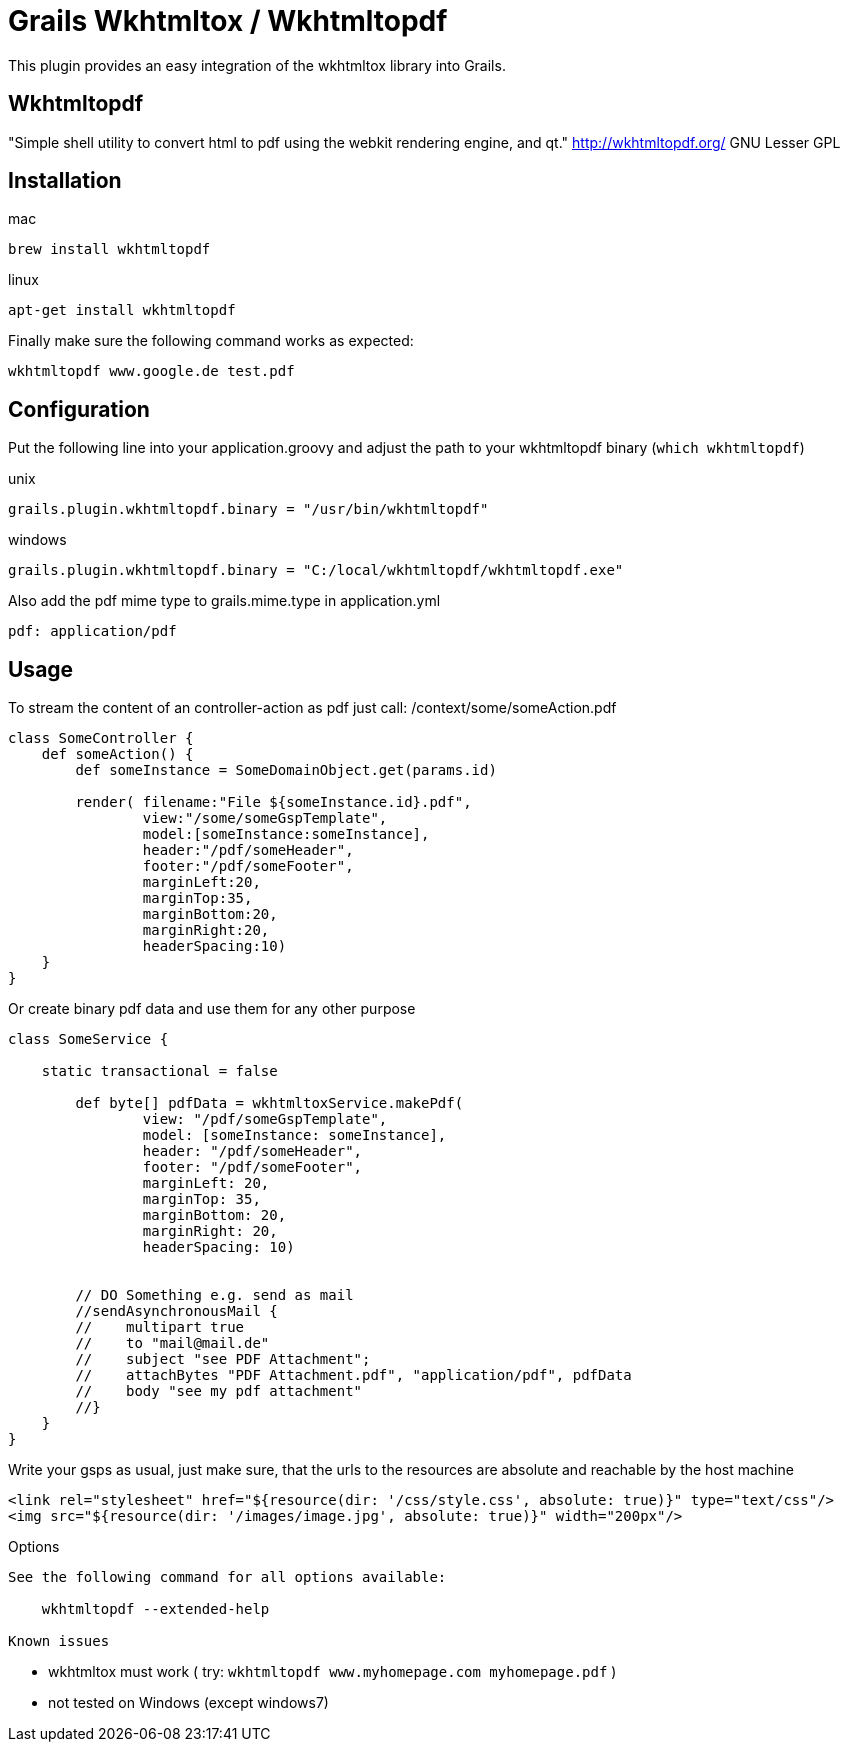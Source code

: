 = Grails Wkhtmltox / Wkhtmltopdf

This plugin provides an easy integration of the wkhtmltox library into Grails.

== Wkhtmltopdf
"Simple shell utility to convert html to pdf using the webkit rendering engine, and qt."
http://wkhtmltopdf.org/
GNU Lesser GPL

== Installation

mac

    brew install wkhtmltopdf

linux

    apt-get install wkhtmltopdf

Finally make sure the following command works as expected:

    wkhtmltopdf www.google.de test.pdf


== Configuration

Put the following line into your application.groovy and adjust the path to your wkhtmltopdf binary (`which wkhtmltopdf`)

unix

    grails.plugin.wkhtmltopdf.binary = "/usr/bin/wkhtmltopdf"

windows

    grails.plugin.wkhtmltopdf.binary = "C:/local/wkhtmltopdf/wkhtmltopdf.exe"


Also add the pdf mime type to grails.mime.type in application.yml

       pdf: application/pdf


== Usage

To stream the content of an controller-action as pdf just call: /context/some/someAction.pdf

[source,groovy]
----
class SomeController {
    def someAction() {
        def someInstance = SomeDomainObject.get(params.id)

        render( filename:"File ${someInstance.id}.pdf",
                view:"/some/someGspTemplate",
                model:[someInstance:someInstance],
                header:"/pdf/someHeader",
                footer:"/pdf/someFooter",
                marginLeft:20,
                marginTop:35,
                marginBottom:20,
                marginRight:20,
                headerSpacing:10)
    }
}
----

Or create binary pdf data and use them for any other purpose

[source,groovy]
----
class SomeService {

    static transactional = false

        def byte[] pdfData = wkhtmltoxService.makePdf(
                view: "/pdf/someGspTemplate",
                model: [someInstance: someInstance],
                header: "/pdf/someHeader",
                footer: "/pdf/someFooter",
                marginLeft: 20,
                marginTop: 35,
                marginBottom: 20,
                marginRight: 20,
                headerSpacing: 10)


        // DO Something e.g. send as mail
        //sendAsynchronousMail {
        //    multipart true
        //    to "mail@mail.de"
        //    subject "see PDF Attachment";
        //    attachBytes "PDF Attachment.pdf", "application/pdf", pdfData
        //    body "see my pdf attachment"
        //}
    }
}
----

Write your gsps as usual, just make sure, that the urls to the resources are absolute and reachable by the host machine

    <link rel="stylesheet" href="${resource(dir: '/css/style.css', absolute: true)}" type="text/css"/>
    <img src="${resource(dir: '/images/image.jpg', absolute: true)}" width="200px"/>

Options
----------------

See the following command for all options available:

    wkhtmltopdf --extended-help

Known issues
----------------

* wkhtmltox must work ( try: `wkhtmltopdf www.myhomepage.com myhomepage.pdf` )
* not tested on Windows (except windows7)
